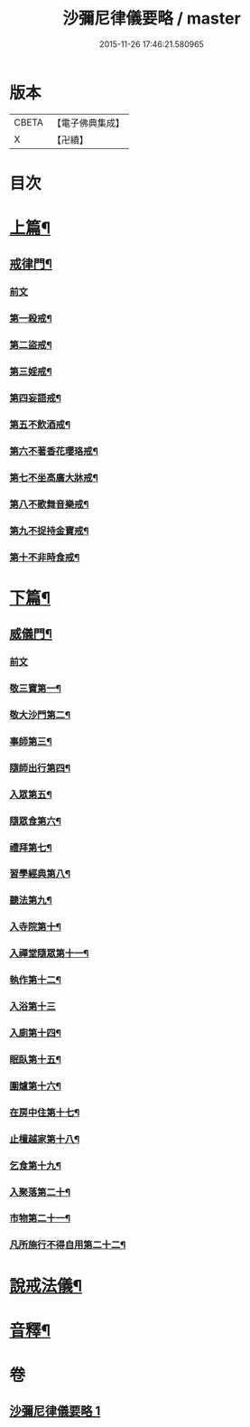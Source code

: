 #+TITLE: 沙彌尼律儀要略 / master
#+DATE: 2015-11-26 17:46:21.580965
* 版本
 |     CBETA|【電子佛典集成】|
 |         X|【卍續】    |

* 目次
* [[file:KR6k0225_001.txt::001-0441b7][上篇¶]]
** [[file:KR6k0225_001.txt::001-0441b8][戒律門¶]]
*** [[file:KR6k0225_001.txt::001-0441b8][前文]]
*** [[file:KR6k0225_001.txt::0441c10][第一殺戒¶]]
*** [[file:KR6k0225_001.txt::0441c19][第二盜戒¶]]
*** [[file:KR6k0225_001.txt::0441c24][第三婬戒¶]]
*** [[file:KR6k0225_001.txt::0442a7][第四妄語戒¶]]
*** [[file:KR6k0225_001.txt::0442a13][第五不飲酒戒¶]]
*** [[file:KR6k0225_001.txt::0442a20][第六不著香花瓔珞戒¶]]
*** [[file:KR6k0225_001.txt::0442b3][第七不坐高廣大牀戒¶]]
*** [[file:KR6k0225_001.txt::0442b9][第八不歌舞音樂戒¶]]
*** [[file:KR6k0225_001.txt::0442b15][第九不捉持金寶戒¶]]
*** [[file:KR6k0225_001.txt::0442b20][第十不非時食戒¶]]
* [[file:KR6k0225_001.txt::0442c3][下篇¶]]
** [[file:KR6k0225_001.txt::0442c4][威儀門¶]]
*** [[file:KR6k0225_001.txt::0442c4][前文]]
*** [[file:KR6k0225_001.txt::0442c16][敬三寶第一¶]]
*** [[file:KR6k0225_001.txt::0443a3][敬大沙門第二¶]]
*** [[file:KR6k0225_001.txt::0443a14][事師第三¶]]
*** [[file:KR6k0225_001.txt::0443c6][隨師出行第四¶]]
*** [[file:KR6k0225_001.txt::0443c19][入眾第五¶]]
*** [[file:KR6k0225_001.txt::0444a15][隨眾食第六¶]]
*** [[file:KR6k0225_001.txt::0444b14][禮拜第七¶]]
*** [[file:KR6k0225_001.txt::0444c2][習學經典第八¶]]
*** [[file:KR6k0225_001.txt::0444c14][聽法第九¶]]
*** [[file:KR6k0225_001.txt::0444c20][入寺院第十¶]]
*** [[file:KR6k0225_001.txt::0445a4][入禪堂隨眾第十一¶]]
*** [[file:KR6k0225_001.txt::0445a15][執作第十二¶]]
*** [[file:KR6k0225_001.txt::0445a24][入浴第十三]]
*** [[file:KR6k0225_001.txt::0445b9][入廁第十四¶]]
*** [[file:KR6k0225_001.txt::0445b19][眠臥第十五¶]]
*** [[file:KR6k0225_001.txt::0445c4][圍爐第十六¶]]
*** [[file:KR6k0225_001.txt::0445c7][在房中住第十七¶]]
*** [[file:KR6k0225_001.txt::0445c16][止檀越家第十八¶]]
*** [[file:KR6k0225_001.txt::0446a9][乞食第十九¶]]
*** [[file:KR6k0225_001.txt::0446a17][入聚落第二十¶]]
*** [[file:KR6k0225_001.txt::0446b4][市物第二十一¶]]
*** [[file:KR6k0225_001.txt::0446b8][凡所施行不得自用第二十二¶]]
* [[file:KR6k0225_001.txt::0446b19][說戒法儀¶]]
* [[file:KR6k0225_001.txt::0446c13][音釋¶]]
* 卷
** [[file:KR6k0225_001.txt][沙彌尼律儀要略 1]]

